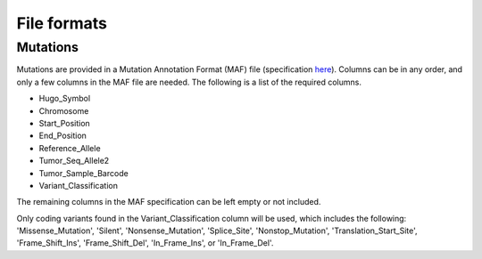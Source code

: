 .. _format-ref:

File formats
============

Mutations
+++++++++

Mutations are provided in a Mutation Annotation Format (MAF) file (specification `here <https://docs.gdc.cancer.gov/Data/File_Formats/MAF_Format/>`_). 
Columns can be in any order, and only a few columns in the MAF file
are needed. The following is a list of the required columns.

* Hugo_Symbol 
* Chromosome
* Start_Position
* End_Position
* Reference_Allele
* Tumor_Seq_Allele2 
* Tumor_Sample_Barcode
* Variant_Classification

The remaining columns in the MAF specification can be 
left empty or not included. 

Only coding variants found in the Variant_Classification column will be used, which includes the following: 'Missense_Mutation', 'Silent', 'Nonsense_Mutation', 'Splice_Site', 'Nonstop_Mutation', 'Translation_Start_Site', 'Frame_Shift_Ins', 'Frame_Shift_Del', 'In_Frame_Ins', or 'In_Frame_Del'. 
